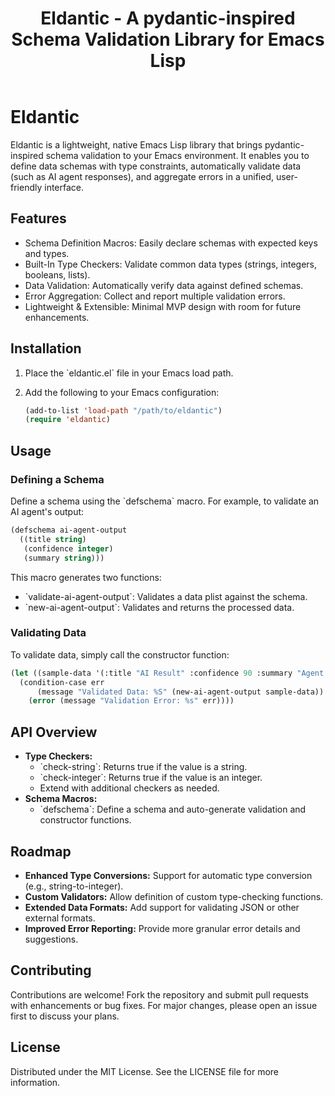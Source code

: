 #+TITLE: Eldantic - A pydantic-inspired Schema Validation Library for Emacs Lisp

* Eldantic
Eldantic is a lightweight, native Emacs Lisp library that brings pydantic-inspired schema validation to your Emacs environment. It enables you to define data schemas with type constraints, automatically validate data (such as AI agent responses), and aggregate errors in a unified, user-friendly interface.

** Features
- Schema Definition Macros: Easily declare schemas with expected keys and types.
- Built-In Type Checkers: Validate common data types (strings, integers, booleans, lists).
- Data Validation: Automatically verify data against defined schemas.
- Error Aggregation: Collect and report multiple validation errors.
- Lightweight & Extensible: Minimal MVP design with room for future enhancements.

** Installation
1. Place the `eldantic.el` file in your Emacs load path.
2. Add the following to your Emacs configuration:
   #+BEGIN_SRC emacs-lisp
   (add-to-list 'load-path "/path/to/eldantic")
   (require 'eldantic)
   #+END_SRC

** Usage
*** Defining a Schema
Define a schema using the `defschema` macro. For example, to validate an AI agent's output:

#+BEGIN_SRC emacs-lisp
(defschema ai-agent-output
  ((title string)
   (confidence integer)
   (summary string)))
#+END_SRC

This macro generates two functions:
- `validate-ai-agent-output`: Validates a data plist against the schema.
- `new-ai-agent-output`: Validates and returns the processed data.

*** Validating Data
To validate data, simply call the constructor function:

#+BEGIN_SRC emacs-lisp
(let ((sample-data '(:title "AI Result" :confidence 90 :summary "Agent output summary.")))
  (condition-case err
      (message "Validated Data: %S" (new-ai-agent-output sample-data))
    (error (message "Validation Error: %s" err))))
#+END_SRC

** API Overview
- *Type Checkers:*  
  - `check-string`: Returns true if the value is a string.
  - `check-integer`: Returns true if the value is an integer.
  - Extend with additional checkers as needed.
- *Schema Macros:*  
  - `defschema`: Define a schema and auto-generate validation and constructor functions.

** Roadmap
- **Enhanced Type Conversions:** Support for automatic type conversion (e.g., string-to-integer).
- **Custom Validators:** Allow definition of custom type-checking functions.
- **Extended Data Formats:** Add support for validating JSON or other external formats.
- **Improved Error Reporting:** Provide more granular error details and suggestions.

** Contributing
Contributions are welcome! Fork the repository and submit pull requests with enhancements or bug fixes. For major changes, please open an issue first to discuss your plans.

** License
Distributed under the MIT License. See the LICENSE file for more information.
